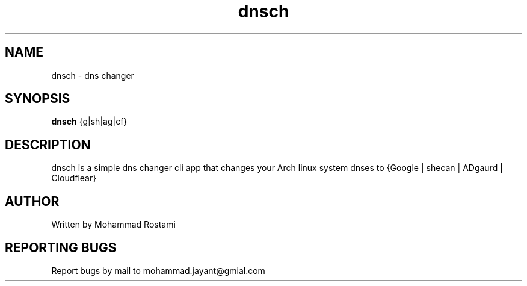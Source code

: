 .\" DO NOT MODIFY THIS FILE!  It was generated by help2man 1.48.5.
.TH dnsch "1" "Jan 2024" "= " "User Commands"
.SH NAME
dnsch - dns changer
.SH SYNOPSIS
.B dnsch
{g|sh|ag|cf}
.SH DESCRIPTION
.\" Add any additional description here
dnsch is a simple dns changer cli app that changes your Arch linux system dnses to {Google | shecan | ADgaurd | Cloudflear}


.SH AUTHOR
Written by Mohammad Rostami
.SH "REPORTING BUGS"
Report bugs by mail to mohammad.jayant@gmial.com
